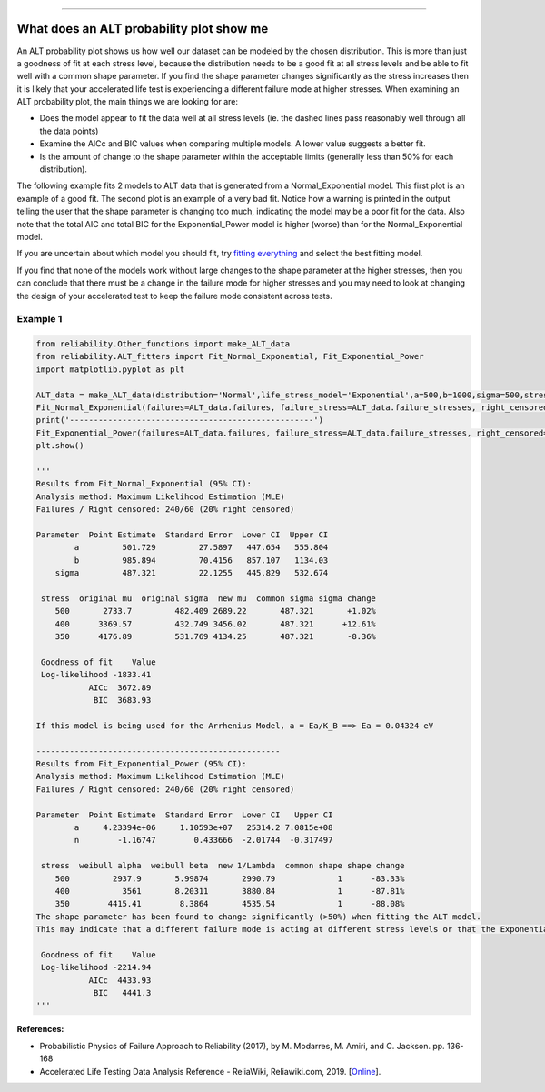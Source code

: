 .. image:: images/logo.png

-------------------------------------

What does an ALT probability plot show me
'''''''''''''''''''''''''''''''''''''''''

An ALT probability plot shows us how well our dataset can be modeled by the chosen distribution. This is more than just a goodness of fit at each stress level, because the distribution needs to be a good fit at all stress levels and be able to fit well with a common shape parameter. If you find the shape parameter changes significantly as the stress increases then it is likely that your accelerated life test is experiencing a different failure mode at higher stresses. When examining an ALT probability plot, the main things we are looking for are:

- Does the model appear to fit the data well at all stress levels (ie. the dashed lines pass reasonably well through all the data points)
- Examine the AICc and BIC values when comparing multiple models. A lower value suggests a better fit.
- Is the amount of change to the shape parameter within the acceptable limits (generally less than 50% for each distribution).

The following example fits 2 models to ALT data that is generated from a Normal_Exponential model. This first plot is an example of a good fit. The second plot is an example of a very bad fit. Notice how a warning is printed in the output telling the user that the shape parameter is changing too much, indicating the model may be a poor fit for the data. Also note that the total AIC and total BIC for the Exponential_Power model is higher (worse) than for the Normal_Exponential model.

If you are uncertain about which model you should fit, try `fitting everything <https://reliability.readthedocs.io/en/latest/Fitting%20all%20available%20models%20to%20ALT%20data.html>`_ and select the best fitting model.

If you find that none of the models work without large changes to the shape parameter at the higher stresses, then you can conclude that there must be a change in the failure mode for higher stresses and you may need to look at changing the design of your accelerated test to keep the failure mode consistent across tests.

Example 1
---------

.. code:: python

    from reliability.Other_functions import make_ALT_data
    from reliability.ALT_fitters import Fit_Normal_Exponential, Fit_Exponential_Power
    import matplotlib.pyplot as plt

    ALT_data = make_ALT_data(distribution='Normal',life_stress_model='Exponential',a=500,b=1000,sigma=500,stress_1=[500,400,350],number_of_samples=100,fraction_censored=0.2,seed=1)
    Fit_Normal_Exponential(failures=ALT_data.failures, failure_stress=ALT_data.failure_stresses, right_censored=ALT_data.right_censored, right_censored_stress=ALT_data.right_censored_stresses,show_life_stress_plot=False)
    print('---------------------------------------------------')    
    Fit_Exponential_Power(failures=ALT_data.failures, failure_stress=ALT_data.failure_stresses, right_censored=ALT_data.right_censored, right_censored_stress=ALT_data.right_censored_stresses,show_life_stress_plot=False)
    plt.show()
    
    '''
    Results from Fit_Normal_Exponential (95% CI):
    Analysis method: Maximum Likelihood Estimation (MLE)
    Failures / Right censored: 240/60 (20% right censored) 
    
    Parameter  Point Estimate  Standard Error  Lower CI  Upper CI
            a         501.729         27.5897   447.654   555.804
            b         985.894         70.4156   857.107   1134.03
        sigma         487.321         22.1255   445.829   532.674 
    
     stress  original mu  original sigma  new mu  common sigma sigma change
        500       2733.7         482.409 2689.22       487.321       +1.02%
        400      3369.57         432.749 3456.02       487.321      +12.61%
        350      4176.89         531.769 4134.25       487.321       -8.36%
    
     Goodness of fit    Value
     Log-likelihood -1833.41
               AICc  3672.89
                BIC  3683.93 

    If this model is being used for the Arrhenius Model, a = Ea/K_B ==> Ea = 0.04324 eV
    
    ---------------------------------------------------
    Results from Fit_Exponential_Power (95% CI):
    Analysis method: Maximum Likelihood Estimation (MLE)
    Failures / Right censored: 240/60 (20% right censored) 
    
    Parameter  Point Estimate  Standard Error  Lower CI   Upper CI
            a     4.23394e+06     1.10593e+07   25314.2 7.0815e+08
            n        -1.16747        0.433666  -2.01744  -0.317497 
    
     stress  weibull alpha  weibull beta  new 1/Lambda  common shape shape change
        500         2937.9       5.99874       2990.79             1      -83.33%
        400           3561       8.20311       3880.84             1      -87.81%
        350        4415.41        8.3864       4535.54             1      -88.08%
    The shape parameter has been found to change significantly (>50%) when fitting the ALT model.
    This may indicate that a different failure mode is acting at different stress levels or that the Exponential distribution may not be appropriate.
    
     Goodness of fit    Value
     Log-likelihood -2214.94
               AICc  4433.93
                BIC   4441.3 
    '''

.. image:: images/ALT_probplot_goodfit.png

.. image:: images/ALT_probplot_badfit.png

**References:**

- Probabilistic Physics of Failure Approach to Reliability (2017), by M. Modarres, M. Amiri, and C. Jackson. pp. 136-168
- Accelerated Life Testing Data Analysis Reference - ReliaWiki, Reliawiki.com, 2019. [`Online <http://reliawiki.com/index.php/Accelerated_Life_Testing_Data_Analysis_Reference>`_].
